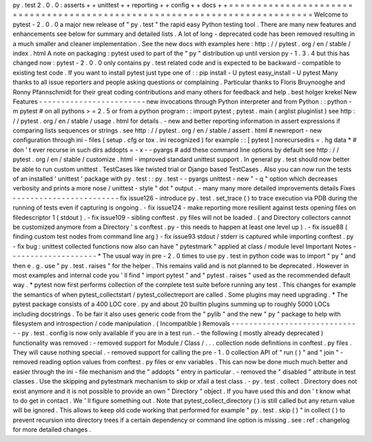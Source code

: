 py
.
test
2
.
0
.
0
:
asserts
+
+
unittest
+
+
reporting
+
+
config
+
+
docs
+
+
=
=
=
=
=
=
=
=
=
=
=
=
=
=
=
=
=
=
=
=
=
=
=
=
=
=
=
=
=
=
=
=
=
=
=
=
=
=
=
=
=
=
=
=
=
=
=
=
=
=
=
=
=
=
=
=
=
=
=
=
=
=
=
=
=
=
=
=
=
=
=
=
=
=
=
Welcome
to
pytest
-
2
.
0
.
0
a
major
new
release
of
"
py
.
test
"
the
rapid
easy
Python
testing
tool
.
There
are
many
new
features
and
enhancements
see
below
for
summary
and
detailed
lists
.
A
lot
of
long
-
deprecated
code
has
been
removed
resulting
in
a
much
smaller
and
cleaner
implementation
.
See
the
new
docs
with
examples
here
:
http
:
/
/
pytest
.
org
/
en
/
stable
/
index
.
html
A
note
on
packaging
:
pytest
used
to
part
of
the
"
py
"
distribution
up
until
version
py
-
1
.
3
.
4
but
this
has
changed
now
:
pytest
-
2
.
0
.
0
only
contains
py
.
test
related
code
and
is
expected
to
be
backward
-
compatible
to
existing
test
code
.
If
you
want
to
install
pytest
just
type
one
of
:
:
pip
install
-
U
pytest
easy_install
-
U
pytest
Many
thanks
to
all
issue
reporters
and
people
asking
questions
or
complaining
.
Particular
thanks
to
Floris
Bruynooghe
and
Ronny
Pfannschmidt
for
their
great
coding
contributions
and
many
others
for
feedback
and
help
.
best
holger
krekel
New
Features
-
-
-
-
-
-
-
-
-
-
-
-
-
-
-
-
-
-
-
-
-
-
-
-
new
invocations
through
Python
interpreter
and
from
Python
:
:
python
-
m
pytest
#
on
all
pythons
>
=
2
.
5
or
from
a
python
program
:
:
import
pytest
;
pytest
.
main
(
arglist
pluginlist
)
see
http
:
/
/
pytest
.
org
/
en
/
stable
/
usage
.
html
for
details
.
-
new
and
better
reporting
information
in
assert
expressions
if
comparing
lists
sequences
or
strings
.
see
http
:
/
/
pytest
.
org
/
en
/
stable
/
assert
.
html
#
newreport
-
new
configuration
through
ini
-
files
(
setup
.
cfg
or
tox
.
ini
recognized
)
for
example
:
:
[
pytest
]
norecursedirs
=
.
hg
data
*
#
don
'
t
ever
recurse
in
such
dirs
addopts
=
-
x
-
-
pyargs
#
add
these
command
line
options
by
default
see
http
:
/
/
pytest
.
org
/
en
/
stable
/
customize
.
html
-
improved
standard
unittest
support
.
In
general
py
.
test
should
now
better
be
able
to
run
custom
unittest
.
TestCases
like
twisted
trial
or
Django
based
TestCases
.
Also
you
can
now
run
the
tests
of
an
installed
'
unittest
'
package
with
py
.
test
:
:
py
.
test
-
-
pyargs
unittest
-
new
"
-
q
"
option
which
decreases
verbosity
and
prints
a
more
nose
/
unittest
-
style
"
dot
"
output
.
-
many
many
more
detailed
improvements
details
Fixes
-
-
-
-
-
-
-
-
-
-
-
-
-
-
-
-
-
-
-
-
-
-
-
-
fix
issue126
-
introduce
py
.
test
.
set_trace
(
)
to
trace
execution
via
PDB
during
the
running
of
tests
even
if
capturing
is
ongoing
.
-
fix
issue124
-
make
reporting
more
resilient
against
tests
opening
files
on
filedescriptor
1
(
stdout
)
.
-
fix
issue109
-
sibling
conftest
.
py
files
will
not
be
loaded
.
(
and
Directory
collectors
cannot
be
customized
anymore
from
a
Directory
'
s
conftest
.
py
-
this
needs
to
happen
at
least
one
level
up
)
.
-
fix
issue88
(
finding
custom
test
nodes
from
command
line
arg
)
-
fix
issue93
stdout
/
stderr
is
captured
while
importing
conftest
.
py
-
fix
bug
:
unittest
collected
functions
now
also
can
have
"
pytestmark
"
applied
at
class
/
module
level
Important
Notes
-
-
-
-
-
-
-
-
-
-
-
-
-
-
-
-
-
-
-
-
*
The
usual
way
in
pre
-
2
.
0
times
to
use
py
.
test
in
python
code
was
to
import
"
py
"
and
then
e
.
g
.
use
"
py
.
test
.
raises
"
for
the
helper
.
This
remains
valid
and
is
not
planned
to
be
deprecated
.
However
in
most
examples
and
internal
code
you
'
ll
find
"
import
pytest
"
and
"
pytest
.
raises
"
used
as
the
recommended
default
way
.
*
pytest
now
first
performs
collection
of
the
complete
test
suite
before
running
any
test
.
This
changes
for
example
the
semantics
of
when
pytest_collectstart
/
pytest_collectreport
are
called
.
Some
plugins
may
need
upgrading
.
*
The
pytest
package
consists
of
a
400
LOC
core
.
py
and
about
20
builtin
plugins
summing
up
to
roughly
5000
LOCs
including
docstrings
.
To
be
fair
it
also
uses
generic
code
from
the
"
pylib
"
and
the
new
"
py
"
package
to
help
with
filesystem
and
introspection
/
code
manipulation
.
(
Incompatible
)
Removals
-
-
-
-
-
-
-
-
-
-
-
-
-
-
-
-
-
-
-
-
-
-
-
-
-
-
-
-
-
-
py
.
test
.
config
is
now
only
available
if
you
are
in
a
test
run
.
-
the
following
(
mostly
already
deprecated
)
functionality
was
removed
:
-
removed
support
for
Module
/
Class
/
.
.
.
collection
node
definitions
in
conftest
.
py
files
.
They
will
cause
nothing
special
.
-
removed
support
for
calling
the
pre
-
1
.
0
collection
API
of
"
run
(
)
"
and
"
join
"
-
removed
reading
option
values
from
conftest
.
py
files
or
env
variables
.
This
can
now
be
done
much
much
better
and
easier
through
the
ini
-
file
mechanism
and
the
"
addopts
"
entry
in
particular
.
-
removed
the
"
disabled
"
attribute
in
test
classes
.
Use
the
skipping
and
pytestmark
mechanism
to
skip
or
xfail
a
test
class
.
-
py
.
test
.
collect
.
Directory
does
not
exist
anymore
and
it
is
not
possible
to
provide
an
own
"
Directory
"
object
.
If
you
have
used
this
and
don
'
t
know
what
to
do
get
in
contact
.
We
'
ll
figure
something
out
.
Note
that
pytest_collect_directory
(
)
is
still
called
but
any
return
value
will
be
ignored
.
This
allows
to
keep
old
code
working
that
performed
for
example
"
py
.
test
.
skip
(
)
"
in
collect
(
)
to
prevent
recursion
into
directory
trees
if
a
certain
dependency
or
command
line
option
is
missing
.
see
:
ref
:
changelog
for
more
detailed
changes
.

